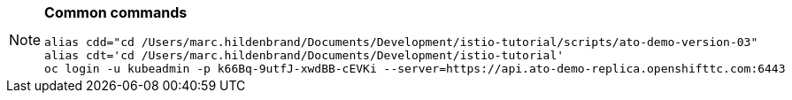 [NOTE]
====
*Common commands*

----
alias cdd="cd /Users/marc.hildenbrand/Documents/Development/istio-tutorial/scripts/ato-demo-version-03"
alias cdt='cd /Users/marc.hildenbrand/Documents/Development/istio-tutorial'
oc login -u kubeadmin -p k66Bq-9utfJ-xwdBB-cEVKi --server=https://api.ato-demo-replica.openshifttc.com:6443
----
====